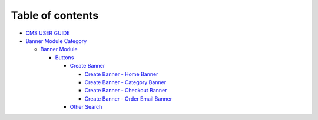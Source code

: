 Table of contents
=================

-  `CMS USER GUIDE`_
-  `Banner Module Category`_

   -  `Banner Module`_

      -  `Buttons`_

         -  `Create Banner`_

            -  `Create Banner - Home Banner`_
            -  `Create Banner - Category Banner`_
            -  `Create Banner - Checkout Banner`_
            -  `Create Banner - Order Email Banner`_

         -  `Other Search`_

.. _CMS USER GUIDE: README.md
.. _Banner Module Category: 1.-send-mms-module/README.rst
.. _Banner Module: 1.-send-mms-module/testing-by-tony/README.md
.. _Buttons: 1.-send-mms-module/testing-by-tony/untitled-1/README.md
.. _Create Banner: 1.-send-mms-module/testing-by-tony/untitled-1/untitled/README.md
.. _Create Banner - Home Banner: 1.-send-mms-module/testing-by-tony/untitled-1/untitled/create-banner-home-banner.md
.. _Create Banner - Category Banner: 1.-send-mms-module/testing-by-tony/untitled-1/untitled/create-banner-category-banner.md
.. _Create Banner - Checkout Banner: 1.-send-mms-module/testing-by-tony/untitled-1/untitled/create-banner-checkout-banner.md
.. _Create Banner - Order Email Banner: 1.-send-mms-module/testing-by-tony/untitled-1/untitled/create-banner-order-email-banner.md
.. _Other Search: 1.-send-mms-module/testing-by-tony/untitled-1/other-search.md
